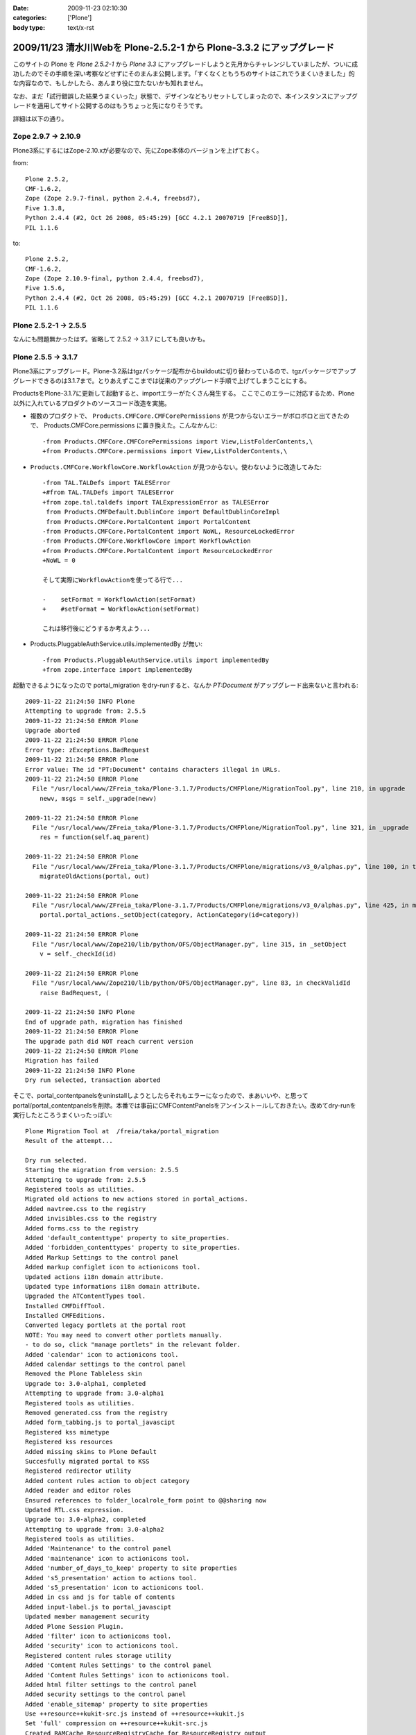 :date: 2009-11-23 02:10:30
:categories: ['Plone']
:body type: text/x-rst

======================================================================
2009/11/23 清水川Webを Plone-2.5.2-1 から Plone-3.3.2 にアップグレード
======================================================================

このサイトの Plone を `Plone 2.5.2-1` から `Plone 3.3` にアップグレードしようと先月からチャレンジしていましたが、ついに成功したのでその手順を深い考察などせずにそのまんま公開します。「すくなくともうちのサイトはこれでうまくいきました」的な内容なので、もしかしたら、あんまり役に立たないかも知れません。

なお、まだ「試行錯誤した結果うまくいった」状態で、デザインなどもリセットしてしまったので、本インスタンスにアップグレードを適用してサイト公開するのはもうちょっと先になりそうです。

詳細は以下の通り。


.. :extend type: text/x-rst
.. :extend:
Zope 2.9.7 -> 2.10.9
---------------------
Plone3系にするにはZope-2.10.xが必要なので、先にZope本体のバージョンを上げておく。

from::

        Plone 2.5.2,
        CMF-1.6.2,
        Zope (Zope 2.9.7-final, python 2.4.4, freebsd7),
        Five 1.3.8,
        Python 2.4.4 (#2, Oct 26 2008, 05:45:29) [GCC 4.2.1 20070719 [FreeBSD]],
        PIL 1.1.6

to::

        Plone 2.5.2,
        CMF-1.6.2,
        Zope (Zope 2.10.9-final, python 2.4.4, freebsd7),
        Five 1.5.6,
        Python 2.4.4 (#2, Oct 26 2008, 05:45:29) [GCC 4.2.1 20070719 [FreeBSD]],
        PIL 1.1.6


Plone 2.5.2-1 -> 2.5.5
-----------------------

なんにも問題無かったはず。省略して 2.5.2 -> 3.1.7 にしても良いかも。


Plone 2.5.5 -> 3.1.7
---------------------

Plone3系にアップグレード。Plone-3.2系はtgzパッケージ配布からbuildoutに切り替わっているので、tgzパッケージでアップグレードできるのは3.1.7まで。とりあえずここまでは従来のアップグレード手順で上げてしまうことにする。

ProductsをPlone-3.1.7に更新して起動すると、importエラーがたくさん発生する。
ここでこのエラーに対応するため、Plone以外に入れているプロダクトのソースコード改造を実施。

* 複数のプロダクトで、 ``Products.CMFCore.CMFCorePermissions`` が見つからないエラーがボロボロと出てきたので、 Products.CMFCore.permissions に置き換えた。こんなかんじ::

   -from Products.CMFCore.CMFCorePermissions import View,ListFolderContents,\
   +from Products.CMFCore.permissions import View,ListFolderContents,\


* ``Products.CMFCore.WorkflowCore.WorkflowAction`` が見つからない。使わないように改造してみた::

   -from TAL.TALDefs import TALESError
   +#from TAL.TALDefs import TALESError
   +from zope.tal.taldefs import TALExpressionError as TALESError
    from Products.CMFDefault.DublinCore import DefaultDublinCoreImpl
    from Products.CMFCore.PortalContent import PortalContent
   -from Products.CMFCore.PortalContent import NoWL, ResourceLockedError
   -from Products.CMFCore.WorkflowCore import WorkflowAction
   +from Products.CMFCore.PortalContent import ResourceLockedError
   +NoWL = 0

   そして実際にWorkflowActionを使ってる行で...

   -    setFormat = WorkflowAction(setFormat)
   +    #setFormat = WorkflowAction(setFormat)

   これは移行後にどうするか考えよう...


* Products.PluggableAuthService.utils.implementedBy が無い::

   -from Products.PluggableAuthService.utils import implementedBy
   +from zope.interface import implementedBy   


起動できるようになったので portal_migration をdry-runすると、なんか `PT:Document` がアップグレード出来ないと言われる::

   2009-11-22 21:24:50 INFO Plone
   Attempting to upgrade from: 2.5.5
   2009-11-22 21:24:50 ERROR Plone
   Upgrade aborted
   2009-11-22 21:24:50 ERROR Plone
   Error type: zExceptions.BadRequest
   2009-11-22 21:24:50 ERROR Plone
   Error value: The id "PT:Document" contains characters illegal in URLs.
   2009-11-22 21:24:50 ERROR Plone
     File "/usr/local/www/ZFreia_taka/Plone-3.1.7/Products/CMFPlone/MigrationTool.py", line 210, in upgrade
       newv, msgs = self._upgrade(newv)

   2009-11-22 21:24:50 ERROR Plone
     File "/usr/local/www/ZFreia_taka/Plone-3.1.7/Products/CMFPlone/MigrationTool.py", line 321, in _upgrade
       res = function(self.aq_parent)

   2009-11-22 21:24:50 ERROR Plone
     File "/usr/local/www/ZFreia_taka/Plone-3.1.7/Products/CMFPlone/migrations/v3_0/alphas.py", line 100, in three0_alpha1
       migrateOldActions(portal, out)

   2009-11-22 21:24:50 ERROR Plone
     File "/usr/local/www/ZFreia_taka/Plone-3.1.7/Products/CMFPlone/migrations/v3_0/alphas.py", line 425, in migrateOldActions
       portal.portal_actions._setObject(category, ActionCategory(id=category))

   2009-11-22 21:24:50 ERROR Plone
     File "/usr/local/www/Zope210/lib/python/OFS/ObjectManager.py", line 315, in _setObject
       v = self._checkId(id)

   2009-11-22 21:24:50 ERROR Plone
     File "/usr/local/www/Zope210/lib/python/OFS/ObjectManager.py", line 83, in checkValidId
       raise BadRequest, (

   2009-11-22 21:24:50 INFO Plone
   End of upgrade path, migration has finished
   2009-11-22 21:24:50 ERROR Plone
   The upgrade path did NOT reach current version
   2009-11-22 21:24:50 ERROR Plone
   Migration has failed
   2009-11-22 21:24:50 INFO Plone
   Dry run selected, transaction aborted

そこで、portal_contentpanelsをuninstallしようとしたらそれもエラーになったので、まあいいや、と思ってportal/portal_contentpanelsを削除。本番では事前にCMFContentPanelsをアンインストールしておきたい。改めてdry-runを実行したところうまくいったっぽい::

   Plone Migration Tool at  /freia/taka/portal_migration
   Result of the attempt...

   Dry run selected.
   Starting the migration from version: 2.5.5
   Attempting to upgrade from: 2.5.5
   Registered tools as utilities.
   Migrated old actions to new actions stored in portal_actions.
   Added navtree.css to the registry
   Added invisibles.css to the registry
   Added forms.css to the registry
   Added 'default_contenttype' property to site_properties.
   Added 'forbidden_contenttypes' property to site_properties.
   Added Markup Settings to the control panel
   Added markup configlet icon to actionicons tool.
   Updated actions i18n domain attribute.
   Updated type informations i18n domain attribute.
   Upgraded the ATContentTypes tool.
   Installed CMFDiffTool.
   Installed CMFEditions.
   Converted legacy portlets at the portal root
   NOTE: You may need to convert other portlets manually.
   - to do so, click "manage portlets" in the relevant folder.
   Added 'calendar' icon to actionicons tool.
   Added calendar settings to the control panel
   Removed the Plone Tableless skin
   Upgrade to: 3.0-alpha1, completed
   Attempting to upgrade from: 3.0-alpha1
   Registered tools as utilities.
   Removed generated.css from the registry
   Added form_tabbing.js to portal_javascipt
   Registered kss mimetype
   Registered kss resources
   Added missing skins to Plone Default
   Succesfully migrated portal to KSS
   Registered redirector utility
   Added content rules action to object category
   Added reader and editor roles
   Ensured references to folder_localrole_form point to @@sharing now
   Updated RTL.css expression.
   Upgrade to: 3.0-alpha2, completed
   Attempting to upgrade from: 3.0-alpha2
   Registered tools as utilities.
   Added 'Maintenance' to the control panel
   Added 'maintenance' icon to actionicons tool.
   Added 'number_of_days_to_keep' property to site properties
   Added 's5_presentation' action to actions tool.
   Added 's5_presentation' icon to actionicons tool.
   Added in css and js for table of contents
   Added input-label.js to portal_javascipt
   Updated member management security
   Added Plone Session Plugin.
   Added 'filter' icon to actionicons tool.
   Added 'security' icon to actionicons tool.
   Registered content rules storage utility
   Added 'Content Rules Settings' to the control panel
   Added 'Content Rules Settings' icon to actionicons tool.
   Added html filter settings to the control panel
   Added security settings to the control panel
   Added 'enable_sitemap' property to site properties
   Use ++resource++kukit-src.js instead of ++resource++kukit.js
   Set 'full' compression on ++resource++kukit-src.js
   Created RAMCache ResourceRegistryCache for ResourceRegistry output
   Associated portal_css with ResourceRegistryCache
   Associated portal_javascripts with ResourceRegistryCache
   Set 'full-encode' compression on cssQuery.js
   Removed folder_contents_hideAddItems.js from portal_javascripts.
   Added webstats.js to portal_javascipts
   Added 'webstats_js' property to site properties
   Added object_provides index to portal_catalog
   Removed the mystuff user action
   Added 'external_links_open_new_window' property to site properties
   Added Types Settings to the control panel
   Added types configlet icon to actionicons tool.
   Added workflow intranet_workflow
   Added workflow intranet_folder_workflow
   Added workflow one_state_workflow
   Added workflow simple_publication_workflow
   Added 'many_groups' property to site properties
   Replaced obsolete PlonePAS version of plone tool with the normal one.
   Registered plone.app.i18n utilities.
   Installed PloneLanguageTool.
   Added 'email_charset' property to the portal.
   Upgrade to: 3.0-beta1, completed
   Attempting to upgrade from: 3.0-beta1
   Registered tools as utilities.
   Changed the order of action providers.
   Added unlockOnFormUnload.js to portal_javascripts
   Removed object_tabs action category.
   Removed global action category.
   Removed empty default_charset portal property
   Added automatic group PAS plugin
   Removed 's5_presentation' action from actions tool.
   Removed 's5_presentation' icon from actionicons tool.
   Associated portal_kss with ResourceRegistryCache
   Updated kss javascript resource ++resource++kukit-src.js, to disable kss for anonymous.
   Added kss resource at_experimental.kss, disabled by default.
   Added kss resource plone_experimental.kss, disabled by default.
   Removed properties action from type CMF Image
   Removed properties action from type CMF Document
   Removed properties action from type CMF Favorite
   Removed properties action from type CMF Link
   Removed properties action from type CMF News Item
   Removed properties action from type CMF File
   Removed properties action from type Wiki Page
   Removed properties action from type SilverCityDocument
   Removed properties action from type ATBookshelfItem
   Removed properties action from type ATBookshelf
   Removed properties action from type DynamicDocument
   Removed properties action from type ContentPanels
   Removed properties action from type ATExtFlash
   Removed properties action from type COREBlog2
   Removed properties action from type COREBlogComment
   Removed properties action from type COREBlogTrackback
   Removed properties action from type COREBlogCommentFolder
   Removed properties action from type COREBlogCategory
   Removed properties action from type COREBlogCategoryFolder
   Removed properties action from type COREBlogEntry
   Removed properties action from type ATPathCriterion
   Removed properties action from type ATBooleanCriterion
   Removed properties action from type Image
   Removed properties action from type Topic
   Removed properties action from type ATSelectionCriterion
   Removed properties action from type Large Plone Folder
   Removed properties action from type Document
   Removed properties action from type ATSimpleStringCriterion
   Removed properties action from type ATCurrentAuthorCriterion
   Removed properties action from type ATDateCriteria
   Removed properties action from type Favorite
   Removed properties action from type Event
   Removed properties action from type ATReferenceCriterion
   Removed properties action from type ATSimpleIntCriterion
   Removed properties action from type ATListCriterion
   Removed properties action from type Folder
   Removed properties action from type Link
   Removed properties action from type News Item
   Removed properties action from type File
   Removed properties action from type ATDateRangeCriterion
   Removed properties action from type ATSortCriterion
   Removed properties action from type ATRelativePathCriterion
   Removed properties action from type ATPortalTypeCriterion
   Upgrade to: 3.0-beta2, completed
   Attempting to upgrade from: 3.0-beta2
   Registered tools as utilities.
   Removed explicit references to sharing action
   Upgrade to: 3.0-beta3, completed
   Attempting to upgrade from: 3.0-beta3
   Registered tools as utilities.
   Updated kss javascript resources, to enable the use of production and development versions.
   Upgrade to: 3.0-rc1, completed
   Attempting to upgrade from: 3.0-rc1
   Added text_web_intelligent mime type to registry
   Added intelligenttext to html transform to registry
   Added html to intelligenttext transform to registry
   Upgrade to: 3.0-rc2, completed
   Attempting to upgrade from: 3.0-rc2
   Upgrade to: 3.0, completed
   Attempting to upgrade from: 3.0
   Upgrade to: 3.0.1, completed
   Attempting to upgrade from: 3.0.1
   Upgrade to: 3.0.2, completed
   Attempting to upgrade from: 3.0.2
   Upgrade to: 3.0.3, completed
   Attempting to upgrade from: 3.0.3
   Added new CMFEditions modifiers
   Upgrade to: 3.0.4, completed
   Attempting to upgrade from: 3.0.4
   Registered tools as utilities.
   Upgrade to: 3.0.5, completed
   Attempting to upgrade from: 3.0.5
   Upgrade to: 3.0.6, completed
   Attempting to upgrade from: 3.0.6
   Installed plone.browserlayer
   Installed plone.portlet.static
   Installed plone.portlet.collection
   Migrated portlet types to support multiple portlet manager interfaces.
   Removed doubly registered GenericSetup import steps: toolset rolemap componentregistry
   Removed doubly registered GenericSetup export steps: componentregistry step_registries rolemap toolset
   Reinstalled CMFPlacefulWorkflow
   Deactivated original 'local_roles' plugin
   - Activating: local_roles borg_localroles activated.
   Upgrade to: 3.1-beta1, completed
   Attempting to upgrade from: 3.1-beta1
   Upgrade to: 3.1-rc1, completed
   Attempting to upgrade from: 3.1-rc1
   Upgrade to: 3.1, completed
   Attempting to upgrade from: 3.1
   Upgrade to: 3.1.1, completed
   Attempting to upgrade from: 3.1.1
   Upgrade to: 3.1.2, completed
   Attempting to upgrade from: 3.1.2
   Upgrade to: 3.1.3, completed
   Attempting to upgrade from: 3.1.3
   Upgrade to: 3.1.4, completed
   Attempting to upgrade from: 3.1.4
   Upgrade to: 3.1.5, completed
   Attempting to upgrade from: 3.1.5
   Upgrade to: 3.1.5.1, completed
   Attempting to upgrade from: 3.1.5.1
   Upgrade to: 3.1.6, completed
   Attempting to upgrade from: 3.1.6
   Upgrade to: 3.1.7, completed
   Attempting to upgrade from: 3.1.7
   Migration completed at version 3.1.7.
   End of upgrade path, migration has finished
   Your ZODB and Filesystem Plone instances are now up-to-date.
   Dry run selected, transaction aborted
   Return

最後に aborted になっているのはdry-runをしたため。それでは改めて本実行::


   Plone Migration Tool at  /freia/taka/portal_migration
   Result of the attempt...

   Starting the migration from version: 2.5.5
   Attempting to upgrade from: 2.5.5
   Registered tools as utilities.
   Migrated old actions to new actions stored in portal_actions.
   Added navtree.css to the registry
   Added invisibles.css to the registry
   Added forms.css to the registry
   Added 'default_contenttype' property to site_properties.
   Added 'forbidden_contenttypes' property to site_properties.
   Added Markup Settings to the control panel
   Added markup configlet icon to actionicons tool.
   Updated actions i18n domain attribute.
   Updated type informations i18n domain attribute.
   Upgraded the ATContentTypes tool.
   Installed CMFDiffTool.
   Installed CMFEditions.
   Converted legacy portlets at the portal root
   NOTE: You may need to convert other portlets manually.
   - to do so, click "manage portlets" in the relevant folder.
   Added 'calendar' icon to actionicons tool.
   Added calendar settings to the control panel
   Removed the Plone Tableless skin
   Upgrade to: 3.0-alpha1, completed
   Attempting to upgrade from: 3.0-alpha1
   Registered tools as utilities.
   Removed generated.css from the registry
   Added form_tabbing.js to portal_javascipt
   Registered kss mimetype
   Registered kss resources
   Added missing skins to Plone Default
   Succesfully migrated portal to KSS
   Registered redirector utility
   Added content rules action to object category
   Added reader and editor roles
   Ensured references to folder_localrole_form point to @@sharing now
   Updated RTL.css expression.
   Upgrade to: 3.0-alpha2, completed
   Attempting to upgrade from: 3.0-alpha2
   Registered tools as utilities.
   Added 'Maintenance' to the control panel
   Added 'maintenance' icon to actionicons tool.
   Added 'number_of_days_to_keep' property to site properties
   Added 's5_presentation' action to actions tool.
   Added 's5_presentation' icon to actionicons tool.
   Added in css and js for table of contents
   Added input-label.js to portal_javascipt
   Updated member management security
   Added Plone Session Plugin.
   Added 'filter' icon to actionicons tool.
   Added 'security' icon to actionicons tool.
   Registered content rules storage utility
   Added 'Content Rules Settings' to the control panel
   Added 'Content Rules Settings' icon to actionicons tool.
   Added html filter settings to the control panel
   Added security settings to the control panel
   Added 'enable_sitemap' property to site properties
   Use ++resource++kukit-src.js instead of ++resource++kukit.js
   Set 'full' compression on ++resource++kukit-src.js
   Created RAMCache ResourceRegistryCache for ResourceRegistry output
   Associated portal_css with ResourceRegistryCache
   Associated portal_javascripts with ResourceRegistryCache
   Set 'full-encode' compression on cssQuery.js
   Removed folder_contents_hideAddItems.js from portal_javascripts.
   Added webstats.js to portal_javascipts
   Added 'webstats_js' property to site properties
   Added object_provides index to portal_catalog
   Removed the mystuff user action
   Added 'external_links_open_new_window' property to site properties
   Added Types Settings to the control panel
   Added types configlet icon to actionicons tool.
   Added workflow intranet_workflow
   Added workflow intranet_folder_workflow
   Added workflow one_state_workflow
   Added workflow simple_publication_workflow
   Added 'many_groups' property to site properties
   Replaced obsolete PlonePAS version of plone tool with the normal one.
   Registered plone.app.i18n utilities.
   Installed PloneLanguageTool.
   Added 'email_charset' property to the portal.
   Upgrade to: 3.0-beta1, completed
   Attempting to upgrade from: 3.0-beta1
   Registered tools as utilities.
   Changed the order of action providers.
   Added unlockOnFormUnload.js to portal_javascripts
   Removed object_tabs action category.
   Removed global action category.
   Removed empty default_charset portal property
   Added automatic group PAS plugin
   Removed 's5_presentation' action from actions tool.
   Removed 's5_presentation' icon from actionicons tool.
   Associated portal_kss with ResourceRegistryCache
   Updated kss javascript resource ++resource++kukit-src.js, to disable kss for anonymous.
   Added kss resource at_experimental.kss, disabled by default.
   Added kss resource plone_experimental.kss, disabled by default.
   Removed properties action from type CMF Image
   Removed properties action from type CMF Document
   Removed properties action from type CMF Favorite
   Removed properties action from type CMF Link
   Removed properties action from type CMF News Item
   Removed properties action from type CMF File
   Removed properties action from type Wiki Page
   Removed properties action from type SilverCityDocument
   Removed properties action from type ATBookshelfItem
   Removed properties action from type ATBookshelf
   Removed properties action from type DynamicDocument
   Removed properties action from type ContentPanels
   Removed properties action from type ATExtFlash
   Removed properties action from type COREBlog2
   Removed properties action from type COREBlogComment
   Removed properties action from type COREBlogTrackback
   Removed properties action from type COREBlogCommentFolder
   Removed properties action from type COREBlogCategory
   Removed properties action from type COREBlogCategoryFolder
   Removed properties action from type COREBlogEntry
   Removed properties action from type ATPathCriterion
   Removed properties action from type ATBooleanCriterion
   Removed properties action from type Image
   Removed properties action from type Topic
   Removed properties action from type ATSelectionCriterion
   Removed properties action from type Large Plone Folder
   Removed properties action from type Document
   Removed properties action from type ATSimpleStringCriterion
   Removed properties action from type ATCurrentAuthorCriterion
   Removed properties action from type ATDateCriteria
   Removed properties action from type Favorite
   Removed properties action from type Event
   Removed properties action from type ATReferenceCriterion
   Removed properties action from type ATSimpleIntCriterion
   Removed properties action from type ATListCriterion
   Removed properties action from type Folder
   Removed properties action from type Link
   Removed properties action from type News Item
   Removed properties action from type File
   Removed properties action from type ATDateRangeCriterion
   Removed properties action from type ATSortCriterion
   Removed properties action from type ATRelativePathCriterion
   Removed properties action from type ATPortalTypeCriterion
   Upgrade to: 3.0-beta2, completed
   Attempting to upgrade from: 3.0-beta2
   Registered tools as utilities.
   Removed explicit references to sharing action
   Upgrade to: 3.0-beta3, completed
   Attempting to upgrade from: 3.0-beta3
   Registered tools as utilities.
   Updated kss javascript resources, to enable the use of production and development versions.
   Upgrade to: 3.0-rc1, completed
   Attempting to upgrade from: 3.0-rc1
   Added text_web_intelligent mime type to registry
   Added intelligenttext to html transform to registry
   Added html to intelligenttext transform to registry
   Upgrade to: 3.0-rc2, completed
   Attempting to upgrade from: 3.0-rc2
   Upgrade to: 3.0, completed
   Attempting to upgrade from: 3.0
   Upgrade to: 3.0.1, completed
   Attempting to upgrade from: 3.0.1
   Upgrade to: 3.0.2, completed
   Attempting to upgrade from: 3.0.2
   Upgrade to: 3.0.3, completed
   Attempting to upgrade from: 3.0.3
   Added new CMFEditions modifiers
   Upgrade to: 3.0.4, completed
   Attempting to upgrade from: 3.0.4
   Registered tools as utilities.
   Upgrade to: 3.0.5, completed
   Attempting to upgrade from: 3.0.5
   Upgrade to: 3.0.6, completed
   Attempting to upgrade from: 3.0.6
   Installed plone.browserlayer
   Installed plone.portlet.static
   Installed plone.portlet.collection
   Migrated portlet types to support multiple portlet manager interfaces.
   Removed doubly registered GenericSetup import steps: toolset rolemap componentregistry
   Removed doubly registered GenericSetup export steps: componentregistry step_registries rolemap toolset
   Reinstalled CMFPlacefulWorkflow
   Deactivated original 'local_roles' plugin
   - Activating: local_roles borg_localroles activated.
   Upgrade to: 3.1-beta1, completed
   Attempting to upgrade from: 3.1-beta1
   Upgrade to: 3.1-rc1, completed
   Attempting to upgrade from: 3.1-rc1
   Upgrade to: 3.1, completed
   Attempting to upgrade from: 3.1
   Upgrade to: 3.1.1, completed
   Attempting to upgrade from: 3.1.1
   Upgrade to: 3.1.2, completed
   Attempting to upgrade from: 3.1.2
   Upgrade to: 3.1.3, completed
   Attempting to upgrade from: 3.1.3
   Upgrade to: 3.1.4, completed
   Attempting to upgrade from: 3.1.4
   Upgrade to: 3.1.5, completed
   Attempting to upgrade from: 3.1.5
   Upgrade to: 3.1.5.1, completed
   Attempting to upgrade from: 3.1.5.1
   Upgrade to: 3.1.6, completed
   Attempting to upgrade from: 3.1.6
   Upgrade to: 3.1.7, completed
   Attempting to upgrade from: 3.1.7
   Migration completed at version 3.1.7.
   End of upgrade path, migration has finished
   Your ZODB and Filesystem Plone instances are now up-to-date.

うぉ、成功した！
しかしPloneのViewで表示しようとしたらエラー::

   2009-11-22 21:38:13 ERROR Zope.SiteErrorLog 1258893493.510.109067702822 http://192.168.1.2:8980/freia/taka/folder_listing
   Traceback (innermost last):
     Module ZPublisher.Publish, line 119, in publish
     Module ZPublisher.mapply, line 88, in mapply
     Module ZPublisher.Publish, line 42, in call_object
     Module Shared.DC.Scripts.Bindings, line 313, in __call__
     Module Shared.DC.Scripts.Bindings, line 350, in _bindAndExec
     Module Products.CMFCore.FSPageTemplate, line 216, in _exec
     Module Products.CMFCore.FSPageTemplate, line 155, in pt_render
     Module Products.PageTemplates.PageTemplate, line 98, in pt_render
     Module zope.pagetemplate.pagetemplate, line 117, in pt_render
      - Warning: Macro expansion failed
      - Warning: exceptions.KeyError: 'kss_generic_macros'
     Module zope.tal.talinterpreter, line 271, in __call__
     Module zope.tal.talinterpreter, line 346, in interpret
     Module zope.tal.talinterpreter, line 891, in do_useMacro
     Module zope.tal.talinterpreter, line 346, in interpret
     Module zope.tal.talinterpreter, line 536, in do_optTag_tal
     Module zope.tal.talinterpreter, line 521, in do_optTag
     Module zope.tal.talinterpreter, line 516, in no_tag
     Module zope.tal.talinterpreter, line 346, in interpret
     Module zope.tal.talinterpreter, line 957, in do_defineSlot
     Module zope.tal.talinterpreter, line 346, in interpret
     Module zope.tal.talinterpreter, line 536, in do_optTag_tal
     Module zope.tal.talinterpreter, line 521, in do_optTag
     Module zope.tal.talinterpreter, line 516, in no_tag
     Module zope.tal.talinterpreter, line 346, in interpret
     Module zope.tal.talinterpreter, line 861, in do_defineMacro
     Module zope.tal.talinterpreter, line 346, in interpret
     Module zope.tal.talinterpreter, line 957, in do_defineSlot
     Module zope.tal.talinterpreter, line 346, in interpret
     Module zope.tal.talinterpreter, line 536, in do_optTag_tal
     Module zope.tal.talinterpreter, line 521, in do_optTag
     Module zope.tal.talinterpreter, line 516, in no_tag
     Module zope.tal.talinterpreter, line 346, in interpret
     Module zope.tal.talinterpreter, line 536, in do_optTag_tal
     Module zope.tal.talinterpreter, line 525, in do_optTag
     Module zope.tal.talinterpreter, line 346, in interpret
     Module zope.tal.talinterpreter, line 949, in do_defineSlot
     Module zope.tal.talinterpreter, line 346, in interpret
     Module zope.tal.talinterpreter, line 861, in do_defineMacro
     Module zope.tal.talinterpreter, line 346, in interpret
     Module zope.tal.talinterpreter, line 536, in do_optTag_tal
     Module zope.tal.talinterpreter, line 521, in do_optTag
     Module zope.tal.talinterpreter, line 516, in no_tag
     Module zope.tal.talinterpreter, line 346, in interpret
     Module zope.tal.talinterpreter, line 870, in do_useMacro
     Module zope.tales.tales, line 696, in evaluate
      - URL: file:/usr/local/www/ZFreia_taka/Plone-3.1.7/Products/CMFPlone/skins/plone_content/folder_listing.pt
      - Line 19, Column 8
      - Expression: <PathExpr standard:u'here/kss_generic_macros/macros/generic_title_view'>
      - Names:
         {'container': <PloneSite at /freia/taka>,
          'context': <PloneSite at /freia/taka>,
          'default': <object object at 0x80110f200>,
          'here': <PloneSite at /freia/taka>,
          'loop': {},
          'nothing': None,
          'options': {'args': ()},
          'repeat': <Products.PageTemplates.Expressions.SafeMapping object at 0x81433eea8>,
          'request': <HTTPRequest, URL=http://192.168.1.2:8980/freia/taka/folder_listing>,
          'root': <Application at >,
          'template': <FSPageTemplate at /freia/taka/folder_listing>,
          'traverse_subpath': [],
          'user': <PloneUser 'taka'>}
     Module zope.tales.expressions, line 217, in __call__
     Module Products.PageTemplates.Expressions, line 155, in _eval
     Module zope.tales.expressions, line 124, in _eval
     Module Products.PageTemplates.Expressions, line 82, in boboAwareZopeTraverse
     Module OFS.Traversable, line 301, in restrictedTraverse
     Module OFS.Traversable, line 284, in unrestrictedTraverse
      - __traceback_info__: ([], 'kss_generic_macros')
   KeyError: 'kss_generic_macros'

kss_generic_macros が無いというようなエラーが出ているけど、まじめに追いかけると時間がかかりそう。多分デザインカスタマイズしてるどこかがまずいんだろうと当たりを付けて、portal_skinsのプロパティーでPloneDefaultにskinを切り替え。これでPloneサイトを表示出来るようになった。デザインカスタマイズを別名で作っておいてよかったー。

Plone-3.1.7 -> 3.3.1
---------------------

3.1.7がとりあえず動いてるっぽいので、そのまま3.3.1へUpgradeを進める。Plone-3.2以降にするにはbuildout化したほうが今後のためにも良いので、 plone.jp や takanory.net などを参考に、buildoutでのインストール、ZopeSkelを使ったPlone3をセットアップする方法などを練習しておく。十分理解できたので本番更新に着手。

まず3.3.1用に新しいディレクトリを作成。そこにZopeSkelで作っておいたbuildout.cfgとbootstrap.pyを持って行く。

buildout.cfg::

   [buildout]
   parts =
       zope2
       productdistros
       instance
       zopepy

   # Change the number here to change the version of Plone being used
   extends = http://dist.plone.org/release/3.3.2/versions.cfg
   versions = versions

   # Add additional egg download sources here. dist.plone.org contains archives
   # of Plone packages.
   find-links =
       http://dist.plone.org/release/3.3.2
       http://download.zope.org/ppix/
       http://download.zope.org/distribution/
       http://effbot.org/downloads

   # Add additional eggs here
   eggs =

   # Reference any eggs you are developing here, one per line
   # e.g.: develop = src/my.package
   develop =


   [zope2]
   # For more information on this step and configuration options see:
   # http://pypi.python.org/pypi/plone.recipe.zope2install
   recipe = plone.recipe.zope2install
   fake-zope-eggs = true
   additional-fake-eggs =
       ZODB3
   url = ${versions:zope2-url}
   location = /usr/local/www/Zope210


   # Use this section to download additional old-style products.
   # List any number of URLs for product tarballs under URLs (separate
   # with whitespace, or break over several lines, with subsequent lines
   # indented). If any archives contain several products inside a top-level
   # directory, list the archive file name (i.e. the last part of the URL,
   # normally with a .tar.gz suffix or similar) under 'nested-packages'.
   # If any archives extract to a product directory with a version suffix, list
   # the archive name under 'version-suffix-packages'.
   [productdistros]
   # For more information on this step and configuration options see:
   # http://pypi.python.org/pypi/plone.recipe.distros
   recipe = plone.recipe.distros
   urls =
   nested-packages =
   version-suffix-packages =

   [instance]
   # For more information on this step and configuration options see:
   # http://pypi.python.org/pypi/plone.recipe.zope2instance
   recipe = plone.recipe.zope2instance
   zope2-location = ${zope2:location}
   user = admin:admin
   http-address = 8980

   # If you want Zope to know about any additional eggs, list them here.
   # This should include any development eggs you listed in develop-eggs above,
   # e.g. eggs = Plone my.package
   eggs =
       Plone
       ${buildout:eggs}


   # If you want to register ZCML slugs for any packages, list them here.
   # e.g. zcml = my.package my.other.package
   zcml =

   products =
       ${buildout:directory}/products
       ${productdistros:location}

   [zopepy]
   # For more information on this step and configuration options see:
   # http://pypi.python.org/pypi/zc.recipe.egg
   recipe = zc.recipe.egg
   eggs = ${instance:eggs}
   interpreter = zopepy
   extra-paths = ${zope2:location}/lib/python
   scripts = zopepy

書き換えた箇所は、ploneのバージョン値を3.3.1から3.3.2にしたくらい。

buildout実行::

   $ sudo -u www -H python bootstrap.py
   $ sudo -u www -H bin/buildout -v

既存のProductsを移行::

   $ sudo -u www mkdir products
   $ sudo -u www cp -R ../old/Products/* products

移行しなくて良さそうなプロダクトを削除::

   $ sudo -u www rm -Rf products/AdvancedQuery
   $ sudo -u www rm -Rf products/CallProfiler
   $ sudo -u www rm -Rf products/Hotfix_20070320
   $ sudo -u www rm -Rf products/WingDBG

既存のvarを移行::

   $ sudo -u www cp ../old/var/Data.fs var/filestorage/
   $ sudo -u www cp ../old/var/counter* var/filestorage/

起動::

   $ sudo -u www -H bin/instance fg


ここでエラーが発生。

エラー１: pymeterが無い -> 呼出元を削除::

   $ sudo -u www rm -Rf Products/ZWeatherApplet

エラー２: .python-egg/ を作れない::

   The following error occurred while trying to extract file(s) to the Python egg
   cache:

     [Errno 13] Permission denied: '/nonexistent'

   The Python egg cache directory is currently set to:

     /nonexistent/.python-eggs

   Perhaps your account does not have write access to this directory?  You can
   change the cache directory by setting the PYTHON_EGG_CACHE environment
   variable to point to an accessible directory.

自分の環境(FreeBSD)のwwwはHOMEが/nonexistentだったので、これをvipwコマンドで/usr/local/wwwに変更。対応方法としてPYTHON_EGG_CACHE環境変数を使う方法もあるけど、rc.dで起動する時のことを考えて...いやrc.dでの起動スクリプトに環境変数設定すればいいのか？まあいいや。

HOME=/usr/local/www/ でここにwwwが書き込み権限のある状態にして再度起動::

   $ sudo -u www -H bin/instance fg


起動したのでmigration実行. 3.1.7 -> 3.3.2 ::

   Plone Migration Tool at  /freia/taka/portal_migration
   Result of the attempt...

   Dry run selected.
   Starting the migration from version: 3.1.7
   Attempting to upgrade from: 3.1.7
   Upgrade to: 3.2a1, completed
   Attempting to upgrade from: 3.2a1
   Upgrade to: 3.2rc1, completed
   Attempting to upgrade from: 3.2rc1
   Upgrade to: 3.2, completed
   Attempting to upgrade from: 3.2
   Upgrade to: 3.2.1, completed
   Attempting to upgrade from: 3.2.1
   Upgrade to: 3.2.2, completed
   Attempting to upgrade from: 3.2.2
   Upgrade to: 3.2.3, completed
   Attempting to upgrade from: 3.2.3
   Upgrade to: 3.3b1, completed
   Attempting to upgrade from: 3.3b1
   Upgrade to: 3.3rc1, completed
   Attempting to upgrade from: 3.3rc1
   Upgrade to: 3.3rc2, completed
   Attempting to upgrade from: 3.3rc2
   Upgrade to: 3.3rc3, completed
   Attempting to upgrade from: 3.3rc3
   Upgrade aborted
   Error type: exceptions.AttributeError
   Error value: 'NoneType' object has no attribute 'strip'
   File "/var2/www/ZFreia_taka/eggs/Plone-3.3.2-py2.4.egg/Products/CMFPlone/MigrationTool.py", line 210, in upgrade newv, msgs = self._upgrade(newv)
   File "/var2/www/ZFreia_taka/eggs/Plone-3.3.2-py2.4.egg/Products/CMFPlone/MigrationTool.py", line 321, in _upgrade res = function(self.aq_parent)
   File "/var2/www/ZFreia_taka/eggs/Plone-3.3.2-py2.4.egg/Products/CMFPlone/migrations/v3_3/__init__.py", line 12, in three3_rc3_three3_rc4 cookCSSRegistries(portal)
   File "/var2/www/ZFreia_taka/eggs/Plone-3.3.2-py2.4.egg/Products/CMFPlone/migrations/v3_3/__init__.py", line 25, in cookCSSRegistries resource.getCookedExpression()
   File "/var2/www/ZFreia_taka/eggs/Products.ResourceRegistries-1.5.3-py2.4.egg/Products/ResourceRegistries/tools/BaseRegistry.py", line 115, in getCookedExpression expr = Expression(self._data['expression'])
   File "/var2/www/ZFreia_taka/eggs/Products.CMFCore-2.1.2-py2.4.egg/Products/CMFCore/Expression.py", line 37, in __init__ if text.strip():
   End of upgrade path, migration has finished
   The upgrade path did NOT reach current version
   Migration has failed
   Dry run selected, transaction aborted

またエラー！

今度のエラーはResourceRegistries関連らしい。これはResourceRegistries/tools/BaseRegistryのgetCookedExpressionメソッド実装を見ないと分からない。

BaseRegistry.py の getCookedExpression::

    security.declarePublic('getCookedExpression')
    def getCookedExpression(self):
        # Automatic inline migration of expressions
        if 'cooked_expression' not in self._data:
            expr = Expression(self._data['expression'])
            self._data['cooked_expression'] = expr
        return self._data['cooked_expression']

これを見ると self._data['expression'] が None を返しているために Expression クラスインスタンスの作成で失敗しているようだ。じゃあ self._data['expression'] のデフォルト値は何が適切かというと、 BaseRegistry.py の __init__ を見る限り、以下のように''で良いらしい::

    def __init__(self, id, **kwargs):
        self._data = PersistentMapping()
        ...
        expression = kwargs.get('expression', '')
        self.setExpression(expression)

ということで、115行目を以下のように書き換えてマイグレーションすることにした::

    def getCookedExpression(self):
        # Automatic inline migration of expressions
        if 'cooked_expression' not in self._data:
            self.setExpression(self._data['expression'] or '')
        return self._data['cooked_expression']


再起動してもっかいマイグレーション(dry-run)::


   Plone Migration Tool at  /freia/taka/portal_migration
   Result of the attempt...

   Dry run selected.
   Starting the migration from version: 3.1.7
   Attempting to upgrade from: 3.1.7
   Upgrade to: 3.2a1, completed
   Attempting to upgrade from: 3.2a1
   Upgrade to: 3.2rc1, completed
   Attempting to upgrade from: 3.2rc1
   Upgrade to: 3.2, completed
   Attempting to upgrade from: 3.2
   Upgrade to: 3.2.1, completed
   Attempting to upgrade from: 3.2.1
   Upgrade to: 3.2.2, completed
   Attempting to upgrade from: 3.2.2
   Upgrade to: 3.2.3, completed
   Attempting to upgrade from: 3.2.3
   Upgrade to: 3.3b1, completed
   Attempting to upgrade from: 3.3b1
   Upgrade to: 3.3rc1, completed
   Attempting to upgrade from: 3.3rc1
   Upgrade to: 3.3rc2, completed
   Attempting to upgrade from: 3.3rc2
   Upgrade to: 3.3rc3, completed
   Attempting to upgrade from: 3.3rc3
   Upgrade to: 3.3rc4, completed
   Attempting to upgrade from: 3.3rc4
   Upgrade to: 3.3rc5, completed
   Attempting to upgrade from: 3.3rc5
   Upgrade to: 3.3, completed
   Attempting to upgrade from: 3.3
   Upgrade to: 3.3.1, completed
   Attempting to upgrade from: 3.3.1
   Upgrade to: 3.3.2, completed
   Attempting to upgrade from: 3.3.2
   Migration completed at version 3.3.2.
   End of upgrade path, migration has finished
   Your ZODB and Filesystem Plone instances are now up-to-date.
   Dry run selected, transaction aborted


成功した！本実行::

   Plone Migration Tool at  /freia/taka/portal_migration
   Result of the attempt...

   Starting the migration from version: 3.1.7
   Attempting to upgrade from: 3.1.7
   Upgrade to: 3.2a1, completed
   Attempting to upgrade from: 3.2a1
   Upgrade to: 3.2rc1, completed
   Attempting to upgrade from: 3.2rc1
   Upgrade to: 3.2, completed
   Attempting to upgrade from: 3.2
   Upgrade to: 3.2.1, completed
   Attempting to upgrade from: 3.2.1
   Upgrade to: 3.2.2, completed
   Attempting to upgrade from: 3.2.2
   Upgrade to: 3.2.3, completed
   Attempting to upgrade from: 3.2.3
   Upgrade to: 3.3b1, completed
   Attempting to upgrade from: 3.3b1
   Upgrade to: 3.3rc1, completed
   Attempting to upgrade from: 3.3rc1
   Upgrade to: 3.3rc2, completed
   Attempting to upgrade from: 3.3rc2
   Upgrade to: 3.3rc3, completed
   Attempting to upgrade from: 3.3rc3
   Upgrade to: 3.3rc4, completed
   Attempting to upgrade from: 3.3rc4
   Upgrade to: 3.3rc5, completed
   Attempting to upgrade from: 3.3rc5
   Upgrade to: 3.3, completed
   Attempting to upgrade from: 3.3
   Upgrade to: 3.3.1, completed
   Attempting to upgrade from: 3.3.1
   Upgrade to: 3.3.2, completed
   Attempting to upgrade from: 3.3.2
   Migration completed at version 3.3.2.
   End of upgrade path, migration has finished
   Your ZODB and Filesystem Plone instances are now up-to-date.

成功！

サイト設定画面の表示::

   Plone 3.3.2
   CMF 2.1.2
   Zope (Zope 2.10.9-final, python 2.4.4, freebsd7)
   Python 2.4.4 (#2, Oct 26 2008, 05:45:29) [GCC 4.2.1 20070719 [FreeBSD]]
   PIL 1.1.6



まとめ
--------

* 使っていないプロダクトはアップグレード前に外しておく
   * CMFContentPanels (Plone3系で非対応? 要アップグレード前アンインストール)
   * AdvancedQuery (Plone本体に入ってた)
   * CallProfiler (本番環境にはいらない)
   * WingDBG (本番環境にはいらない)
   * ZWeatherApplet (以前 COREBlog1と連携して使っていた)
* 残すプロダクトは必要に応じてソース改造が必要(import元の変更など)
* カスタマイズしたskinは一度捨てる方向で(楽なので).
* Products.ResourceRegistries/tools/BaseRegistryの改造が必要.

* 残件、次の作業
   * productsにコピーした古いプロダクトをbuildoutへの記載に移行してupgradeする
   * 不要になったProductsを削除して/Control_Panel/Productsから削除する



.. :comments:
.. :comment id: 2010-03-23.4837853974
.. :title: Re:清水川Webを Plone-2.5.2-1 から Plone-3.3.2 にアップグレード
.. :author: marcellobs
.. :date: 2010-03-23 23:28:04
.. :email: mbsalgueiro@linuxmail.org
.. :url: www.tranqueira.net/weblog
.. :body:
.. Hi, thanks for the post, this post help me with migration from plone 3.0.6 to 3.3.4 and work fine
.. for me this tick! =)
.. This is a bug from portal_migration!? Did you ask this for plone developer community??
.. 
.. thanks,
.. 
.. Marcello.
.. 
.. :comments:
.. :comment id: 2010-03-24.6510330749
.. :title: Re:清水川Webを Plone-2.5.2-1 から Plone-3.3.2 にアップグレード
.. :author: shimizukawa
.. :date: 2010-03-24 02:00:51
.. :email: 
.. :url: 
.. :body:
.. It's happy that my article was helpful for you :-)
.. 
.. > This is a bug from portal_migration!?
.. 
.. Probably, Expression class doesn't assume None value.
.. (not a portal_migration's bug)
.. 
.. > Did you ask this for plone developer community??
.. 
.. No, I didn't do it.
.. 
.. 
.. 報告する時間が欲しい...
